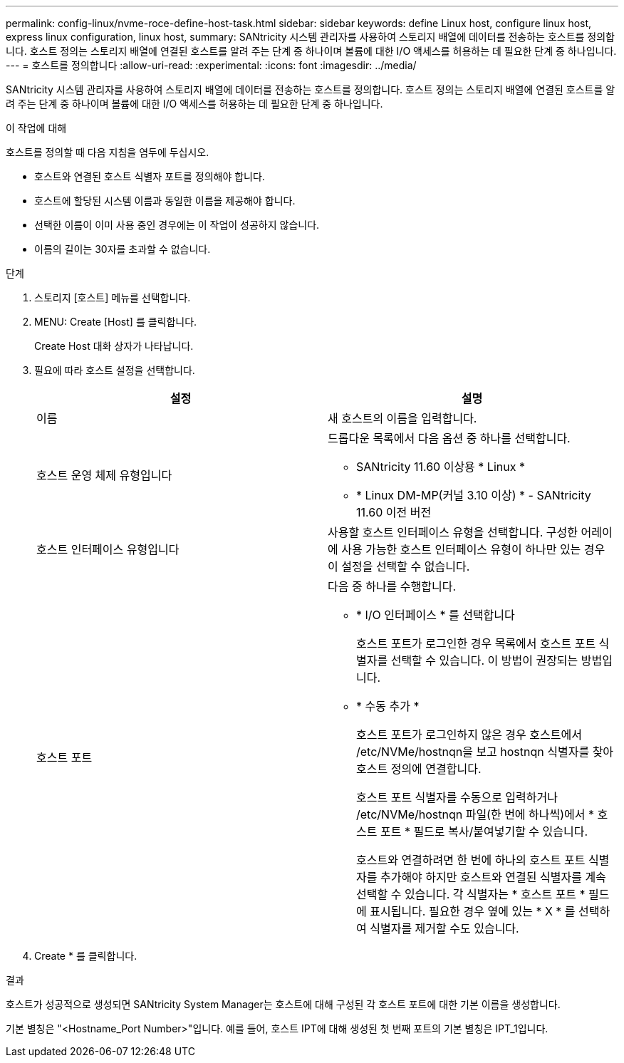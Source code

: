 ---
permalink: config-linux/nvme-roce-define-host-task.html 
sidebar: sidebar 
keywords: define Linux host, configure linux host, express linux configuration, linux host, 
summary: SANtricity 시스템 관리자를 사용하여 스토리지 배열에 데이터를 전송하는 호스트를 정의합니다. 호스트 정의는 스토리지 배열에 연결된 호스트를 알려 주는 단계 중 하나이며 볼륨에 대한 I/O 액세스를 허용하는 데 필요한 단계 중 하나입니다. 
---
= 호스트를 정의합니다
:allow-uri-read: 
:experimental: 
:icons: font
:imagesdir: ../media/


[role="lead"]
SANtricity 시스템 관리자를 사용하여 스토리지 배열에 데이터를 전송하는 호스트를 정의합니다. 호스트 정의는 스토리지 배열에 연결된 호스트를 알려 주는 단계 중 하나이며 볼륨에 대한 I/O 액세스를 허용하는 데 필요한 단계 중 하나입니다.

.이 작업에 대해
호스트를 정의할 때 다음 지침을 염두에 두십시오.

* 호스트와 연결된 호스트 식별자 포트를 정의해야 합니다.
* 호스트에 할당된 시스템 이름과 동일한 이름을 제공해야 합니다.
* 선택한 이름이 이미 사용 중인 경우에는 이 작업이 성공하지 않습니다.
* 이름의 길이는 30자를 초과할 수 없습니다.


.단계
. 스토리지 [호스트] 메뉴를 선택합니다.
. MENU: Create [Host] 를 클릭합니다.
+
Create Host 대화 상자가 나타납니다.

. 필요에 따라 호스트 설정을 선택합니다.
+
|===
| 설정 | 설명 


 a| 
이름
 a| 
새 호스트의 이름을 입력합니다.



 a| 
호스트 운영 체제 유형입니다
 a| 
드롭다운 목록에서 다음 옵션 중 하나를 선택합니다.

** SANtricity 11.60 이상용 * Linux *
** * Linux DM-MP(커널 3.10 이상) * - SANtricity 11.60 이전 버전




 a| 
호스트 인터페이스 유형입니다
 a| 
사용할 호스트 인터페이스 유형을 선택합니다. 구성한 어레이에 사용 가능한 호스트 인터페이스 유형이 하나만 있는 경우 이 설정을 선택할 수 없습니다.



 a| 
호스트 포트
 a| 
다음 중 하나를 수행합니다.

** * I/O 인터페이스 * 를 선택합니다
+
호스트 포트가 로그인한 경우 목록에서 호스트 포트 식별자를 선택할 수 있습니다. 이 방법이 권장되는 방법입니다.

** * 수동 추가 *
+
호스트 포트가 로그인하지 않은 경우 호스트에서 /etc/NVMe/hostnqn을 보고 hostnqn 식별자를 찾아 호스트 정의에 연결합니다.

+
호스트 포트 식별자를 수동으로 입력하거나 /etc/NVMe/hostnqn 파일(한 번에 하나씩)에서 * 호스트 포트 * 필드로 복사/붙여넣기할 수 있습니다.

+
호스트와 연결하려면 한 번에 하나의 호스트 포트 식별자를 추가해야 하지만 호스트와 연결된 식별자를 계속 선택할 수 있습니다. 각 식별자는 * 호스트 포트 * 필드에 표시됩니다. 필요한 경우 옆에 있는 * X * 를 선택하여 식별자를 제거할 수도 있습니다.



|===
. Create * 를 클릭합니다.


.결과
호스트가 성공적으로 생성되면 SANtricity System Manager는 호스트에 대해 구성된 각 호스트 포트에 대한 기본 이름을 생성합니다.

기본 별칭은 "<Hostname_Port Number>"입니다. 예를 들어, 호스트 IPT에 대해 생성된 첫 번째 포트의 기본 별칭은 IPT_1입니다.

